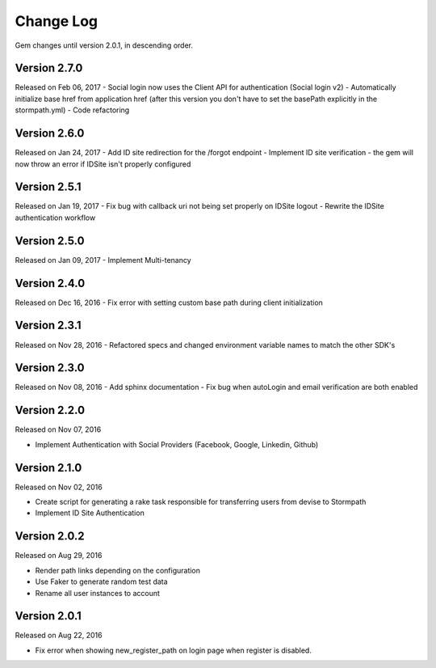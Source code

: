 .. _changelog:


Change Log
==========

Gem changes until version 2.0.1, in descending order.

Version 2.7.0
-------------
Released on Feb 06, 2017
- Social login now uses the Client API for authentication (Social login v2)
- Automatically initialize base href from application href (after this version you don't have to set the basePath explicitly in the stormpath.yml)
- Code refactoring


Version 2.6.0
-------------
Released on Jan 24, 2017
- Add ID site redirection for the /forgot endpoint
- Implement ID site verification - the gem will now throw an error if IDSite isn't properly configured


Version 2.5.1
-------------
Released on Jan 19, 2017
- Fix bug with callback uri not being set properly on IDSite logout
- Rewrite the IDSite authentication workflow


Version 2.5.0
-------------
Released on Jan 09, 2017
- Implement Multi-tenancy


Version 2.4.0
-------------
Released on Dec 16, 2016
- Fix error with setting custom base path during client initialization


Version 2.3.1
-------------
Released on Nov 28, 2016
- Refactored specs and changed environment variable names to match the other SDK's


Version 2.3.0
-------------
Released on Nov 08, 2016
- Add sphinx documentation
- Fix bug when autoLogin and email verification are both enabled


Version 2.2.0
-------------
Released on Nov 07, 2016

- Implement Authentication with Social Providers (Facebook, Google, Linkedin, Github)

Version 2.1.0
-------------
Released on Nov 02, 2016

- Create script for generating a rake task responsible for transferring users from devise to Stormpath
- Implement ID Site Authentication

Version 2.0.2
-------------
Released on Aug 29, 2016

- Render path links depending on the configuration
- Use Faker to generate random test data
- Rename all user instances to account

Version 2.0.1
-------------
Released on Aug 22, 2016

- Fix error when showing new_register_path on login page when register is disabled.
